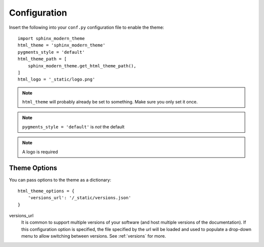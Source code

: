 Configuration
=============

Insert the following into your ``conf.py`` configuration file to enable the theme::


    import sphinx_modern_theme
    html_theme = 'sphinx_modern_theme'
    pygments_style = 'default'
    html_theme_path = [
        sphinx_modern_theme.get_html_theme_path(),
    ]
    html_logo = '_static/logo.png'

.. note:: ``html_theme`` will probably already be set to something. Make sure you only set it once.

.. note:: ``pygments_style = 'default'`` is *not* the default

.. note:: A logo is required


Theme Options
-------------

You can pass options to the theme as a dictionary::


    html_theme_options = {
        'versions_url': '/_static/versions.json'
    }

versions_url
    It is common to support multiple versions of your software (and host multiple versions of the documentation).
    If this configuration option is specified, the file specified by the url will be loaded and used to populate
    a drop-down menu to allow switching between versions. See :ref:`versions` for more.
